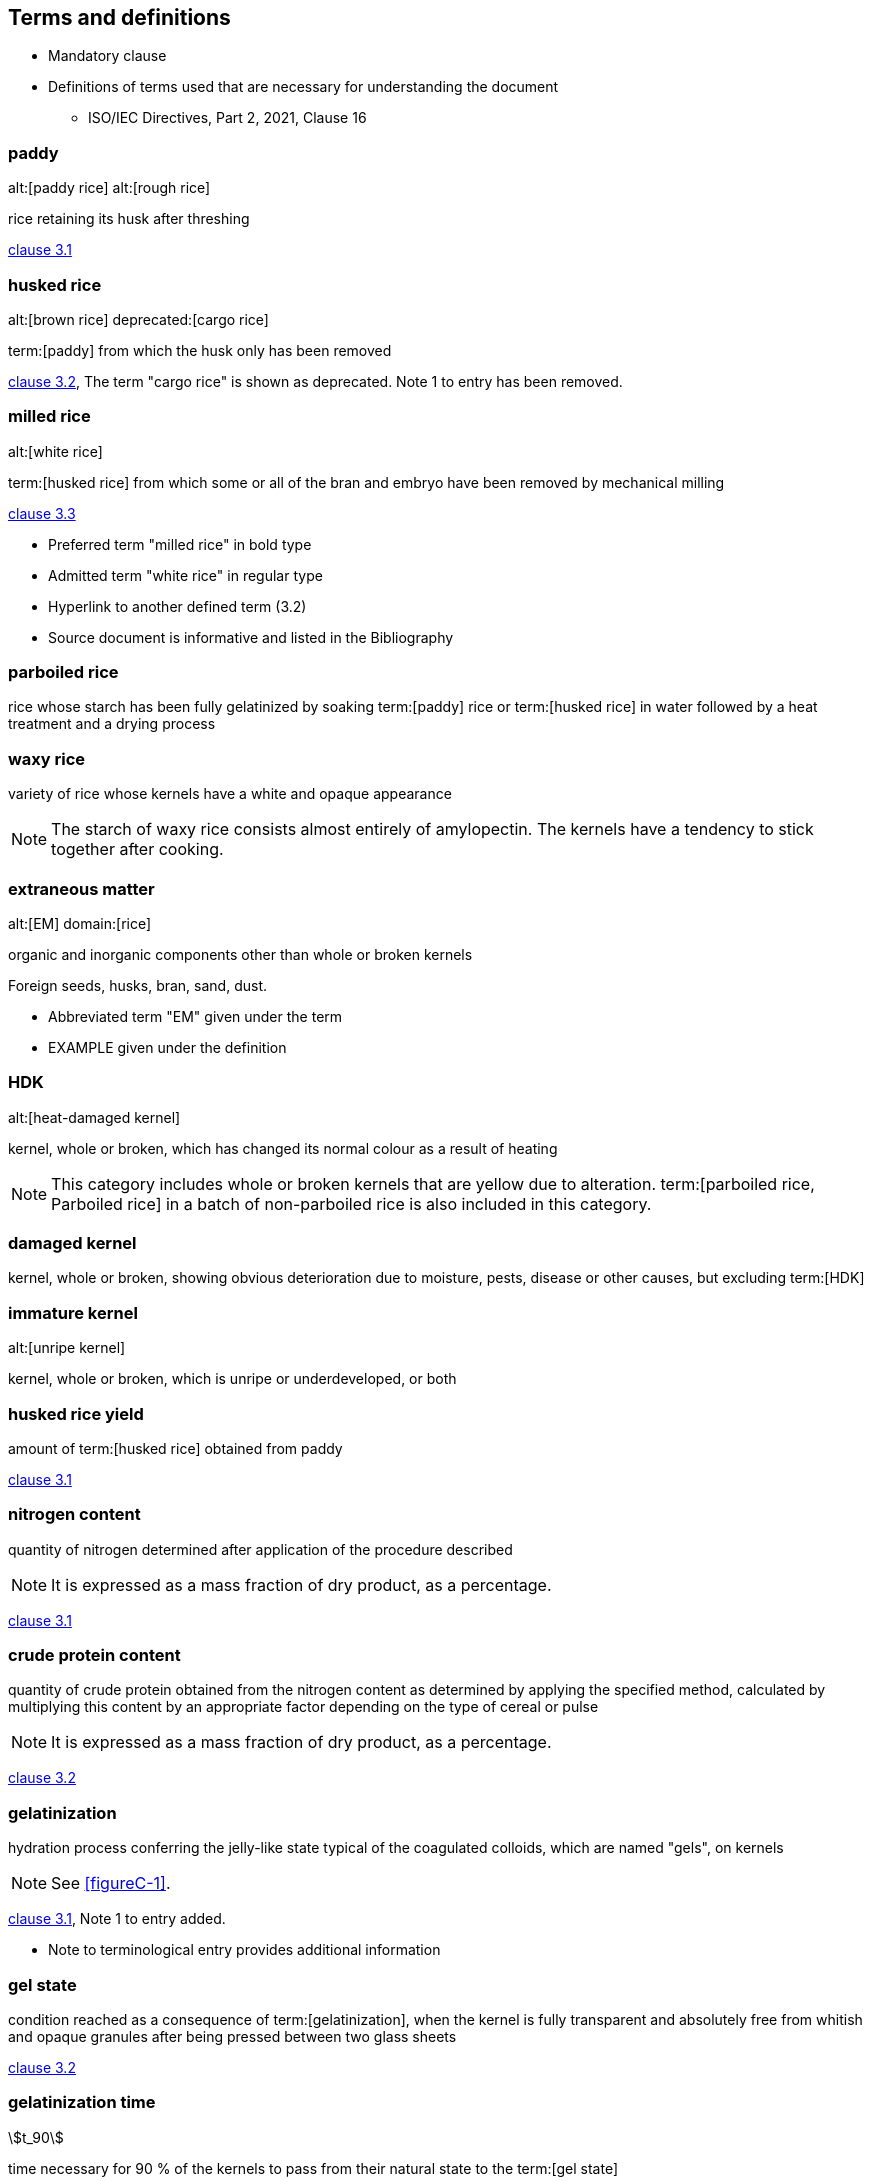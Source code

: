 [[terms]]
== Terms and definitions

[reviewer=ISO,from=terms,to=terms]
****
* Mandatory clause
* Definitions of terms used that are necessary for understanding the document
** ISO/IEC Directives, Part 2, 2021, Clause 16
****

=== paddy
alt:[paddy rice]
alt:[rough rice]

rice retaining its husk after threshing

[.source]
<<ISO7301,clause 3.1>>


=== husked rice
alt:[brown rice]
deprecated:[cargo rice]

term:[paddy] from which the husk only has been removed

[.source]
<<ISO7301,clause 3.2>>, The term "cargo rice" is shown as deprecated. Note 1 to entry has been removed.

=== milled rice
alt:[white rice]

term:[husked rice] from which some or all of the bran and embryo have been removed by mechanical milling

[.source]
<<ISO7301,clause 3.3>>

[reviewer=ISO]
****
* Preferred term "milled rice" in bold type
* Admitted term "white rice" in regular type
* Hyperlink to another defined term (3.2)
* Source document is informative and listed in the Bibliography
****

=== parboiled rice

rice whose starch has been fully gelatinized by soaking term:[paddy] rice or term:[husked rice] in water followed by a heat treatment and a drying process

=== waxy rice
variety of rice whose kernels have a white and opaque appearance

NOTE: The starch of waxy rice consists almost entirely of amylopectin. The kernels have a tendency to stick together after cooking.

=== extraneous matter
alt:[EM]
domain:[rice]

organic and inorganic components other than whole or broken kernels

[example]
Foreign seeds, husks, bran, sand, dust.

[reviewer=ISO]
****
* Abbreviated term "EM" given under the term
* EXAMPLE given under the definition
****

=== HDK
alt:[heat-damaged kernel]

kernel, whole or broken, which has changed its normal colour as a result of heating

NOTE: This category includes whole or broken kernels that are yellow due to alteration. term:[parboiled rice, Parboiled rice] in a batch of non-parboiled rice is also included in this category.

=== damaged kernel
kernel, whole or broken, showing obvious deterioration due to moisture, pests, disease or other causes, but excluding term:[HDK]

=== immature kernel
alt:[unripe kernel]

kernel, whole or broken, which is unripe or underdeveloped, or both

=== husked rice yield
amount of term:[husked rice] obtained from paddy

// all terms and defs references are dated
[.source]
<<ISO6646,clause 3.1>>

=== nitrogen content
quantity of nitrogen determined after application of the procedure described

NOTE: It is expressed as a mass fraction of dry product, as a percentage.

[.source]
<<ISO20483,clause 3.1>>

=== crude protein content
quantity of crude protein obtained from the nitrogen content as determined by applying the specified method, calculated by multiplying this content by an appropriate factor depending on the type of cereal or pulse

NOTE: It is expressed as a mass fraction of dry product, as a percentage.

[.source]
<<ISO20483,clause 3.2>>

=== gelatinization
hydration process conferring the jelly-like state typical of the coagulated colloids, which are named "gels", on kernels

NOTE: See <<figureC-1>>.

[.source]
<<ISO14864,clause 3.1>>, Note 1 to entry added.

[reviewer=ISO]
****
* Note to terminological entry provides additional information
****

=== gel state
condition reached as a consequence of term:[gelatinization], when the kernel is fully transparent and absolutely free from whitish and opaque granules after being pressed between two glass sheets

[.source]
<<ISO14864,clause 3.2>>

=== gelatinization time
stem:[t_90]

time necessary for 90 % of the kernels to pass from their natural state to the term:[gel state]

[.source]
<<ISO14864,clause 3.3>>, admitted term, stem:[t_90], added to the term entry.

[reviewer=ISO]
****
* Symbol appears below the term
****

